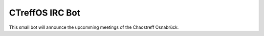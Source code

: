CTreffOS IRC Bot
================

This small bot will announce the upcomming meetings of the Chaostreff
Osnabrück.
